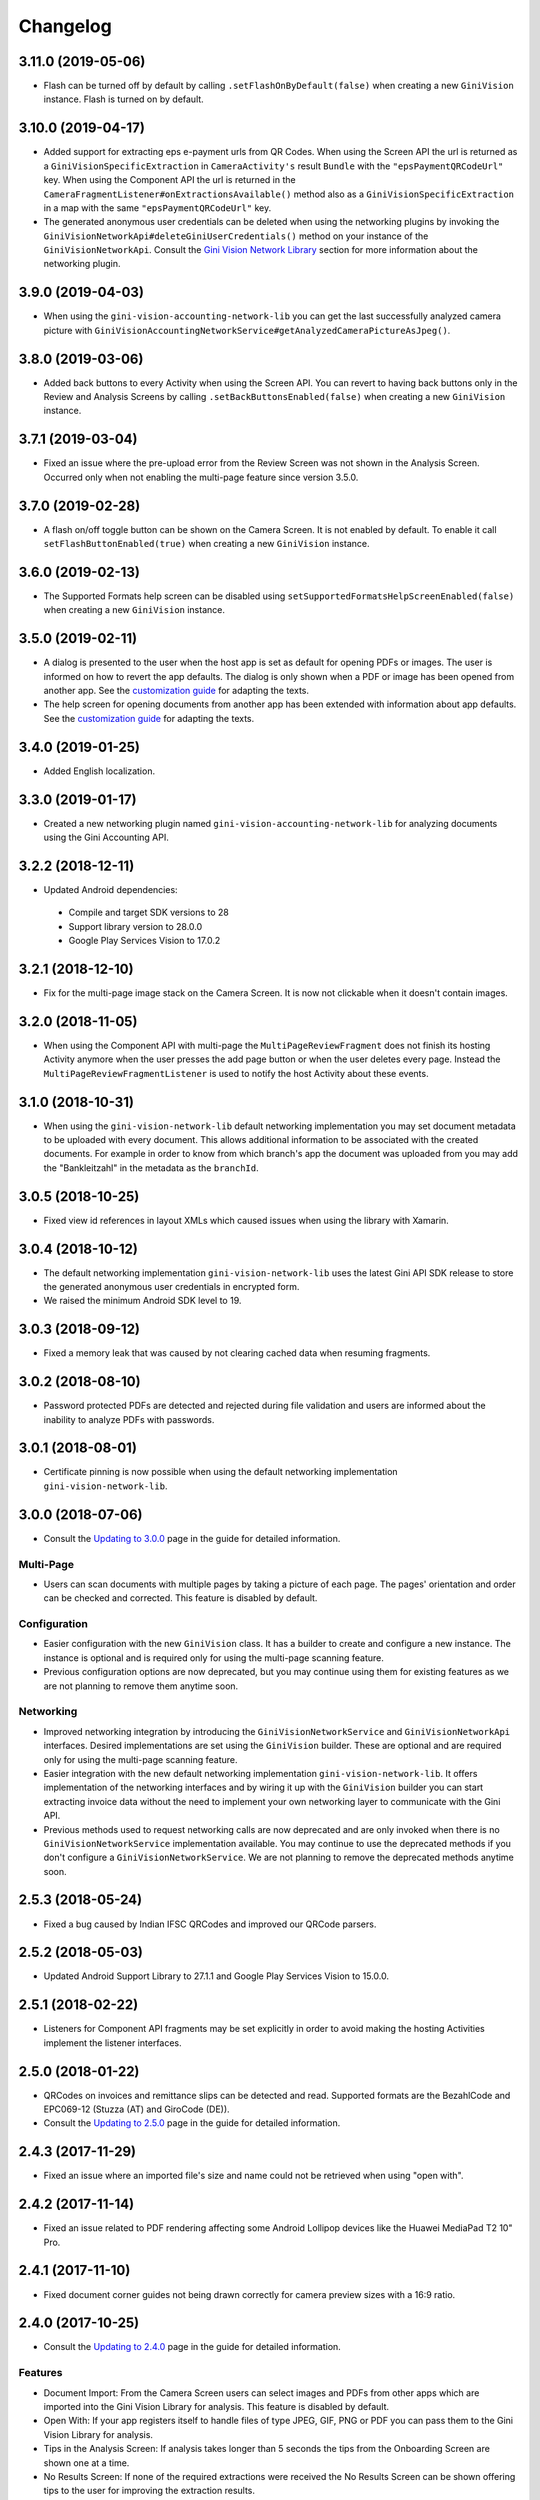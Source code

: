 =========
Changelog
=========

3.11.0 (2019-05-06)
===================

- Flash can be turned off by default by calling ``.setFlashOnByDefault(false)`` when creating a
  new ``GiniVision`` instance. Flash is turned on by default.

3.10.0 (2019-04-17)
===================

- Added support for extracting eps e-payment urls from QR Codes. When using the Screen API the url
  is returned as a ``GiniVisionSpecificExtraction`` in ``CameraActivity's`` result ``Bundle`` with
  the ``"epsPaymentQRCodeUrl"`` key. When using the Component API the url is returned in the
  ``CameraFragmentListener#onExtractionsAvailable()`` method also as a
  ``GiniVisionSpecificExtraction`` in a map with the same ``"epsPaymentQRCodeUrl"`` key.
- The generated anonymous user credentials can be deleted when using the networking plugins by
  invoking the ``GiniVisionNetworkApi#deleteGiniUserCredentials()`` method on your instance of the
  ``GiniVisionNetworkApi``. Consult the
  `Gini Vision Network Library <updating-to-3-0-0.html#gini-vision-network-library>`_ section for
  more information about the networking plugin.

3.9.0 (2019-04-03)
==================

- When using the ``gini-vision-accounting-network-lib`` you can get the last successfully analyzed
  camera picture with ``GiniVisionAccountingNetworkService#getAnalyzedCameraPictureAsJpeg()``.

3.8.0 (2019-03-06)
==================

- Added back buttons to every Activity when using the Screen API. You can revert to having back
  buttons only in the Review and Analysis Screens by calling ``.setBackButtonsEnabled(false)`` when
  creating a new ``GiniVision`` instance.

3.7.1 (2019-03-04)
==================

- Fixed an issue where the pre-upload error from the Review Screen was not shown in the Analysis
  Screen. Occurred only when not enabling the multi-page feature since version 3.5.0.

3.7.0 (2019-02-28)
==================

- A flash on/off toggle button can be shown on the Camera Screen. It is not enabled by default. To
  enable it call ``setFlashButtonEnabled(true)`` when creating a new ``GiniVision`` instance.

3.6.0 (2019-02-13)
==================

- The Supported Formats help screen can be disabled using
  ``setSupportedFormatsHelpScreenEnabled(false)`` when creating a new ``GiniVision`` instance.

3.5.0 (2019-02-11)
==================

- A dialog is presented to the user when the host app is set as default for opening PDFs or images.
  The user is informed on how to revert the app defaults. The dialog is only shown
  when a PDF or image has been opened from another app. See the
  `customization guide <customization-guide.html#clear-defaults-dialog>`_ for adapting the texts.
- The help screen for opening documents from another app has been extended with information about
  app defaults. See the `customization guide <customization-guide.html#file-import-6-3>`_ for
  adapting the texts.

3.4.0 (2019-01-25)
==================

- Added English localization.

3.3.0 (2019-01-17)
==================

- Created a new networking plugin named ``gini-vision-accounting-network-lib`` for analyzing
  documents using the Gini Accounting API.

3.2.2 (2018-12-11)
==================

- Updated Android dependencies:
 - Compile and target SDK versions to 28
 - Support library version to 28.0.0
 - Google Play Services Vision to 17.0.2

3.2.1 (2018-12-10)
==================

- Fix for the multi-page image stack on the Camera Screen. It is now not clickable when it doesn't contain images.

3.2.0 (2018-11-05)
==================

- When using the Component API with multi-page the ``MultiPageReviewFragment`` does not finish its
  hosting Activity anymore when the user presses the add page button or when the user deletes every
  page. Instead the ``MultiPageReviewFragmentListener`` is used to notify the host Activity about
  these events.

3.1.0 (2018-10-31)
==================

- When using the ``gini-vision-network-lib`` default networking implementation you may set document
  metadata to be uploaded with every document. This allows additional information to be associated
  with the created documents. For example in order to know from which branch's app the document was
  uploaded from you may add the "Bankleitzahl" in the metadata as the ``branchId``.

3.0.5 (2018-10-25)
==================

- Fixed view id references in layout XMLs which caused issues when using the library with Xamarin.

3.0.4 (2018-10-12)
==================

- The default networking implementation ``gini-vision-network-lib`` uses the latest Gini API SDK
  release to store the generated anonymous user credentials in encrypted form.
- We raised the minimum Android SDK level to 19.

3.0.3 (2018-09-12)
==================

- Fixed a memory leak that was caused by not clearing cached data when resuming fragments.

3.0.2 (2018-08-10)
==================

- Password protected PDFs are detected and rejected during file validation and users are informed
  about the inability to analyze PDFs with passwords.

3.0.1 (2018-08-01)
==================

- Certificate pinning is now possible when using the default networking implementation
  ``gini-vision-network-lib``.

3.0.0 (2018-07-06)
==================

- Consult the `Updating to 3.0.0 <updating-to-3-0-0.html>`_ page in the guide for detailed information.

Multi-Page
----------

- Users can scan documents with multiple pages by taking a picture of each page. The pages'
  orientation and order can be checked and corrected. This feature is disabled by default.

Configuration
-------------

- Easier configuration with the new ``GiniVision`` class. It has a builder to create and configure a
  new instance. The instance is optional and is required only for using the multi-page scanning
  feature. 
- Previous configuration options are now deprecated, but you may continue using them for
  existing features as we are not planning to remove them anytime soon.

Networking
----------

- Improved networking integration by introducing the ``GiniVisionNetworkService`` and
  ``GiniVisionNetworkApi`` interfaces. Desired implementations are set using the ``GiniVision``
  builder. These are optional and are required only for using the multi-page scanning feature.
- Easier integration with the new default networking implementation ``gini-vision-network-lib``. It
  offers implementation of the networking interfaces and by wiring it up with the ``GiniVision``
  builder you can start extracting invoice data without the need to implement your own networking
  layer to communicate with the Gini API.
- Previous methods used to request networking calls are now deprecated and are only invoked when
  there is no ``GiniVisionNetworkService`` implementation available. You may continue to use the
  deprecated methods if you don't configure a ``GiniVisionNetworkService``. We are not planning to
  remove the deprecated methods anytime soon.

2.5.3 (2018-05-24)
==================

- Fixed a bug caused by Indian IFSC QRCodes and improved our QRCode parsers.

2.5.2 (2018-05-03)
==================

- Updated Android Support Library to 27.1.1 and Google Play Services Vision to 15.0.0.

2.5.1 (2018-02-22)
==================

- Listeners for Component API fragments may be set explicitly in order to avoid making the hosting Activities implement the listener interfaces.

2.5.0 (2018-01-22)
==================

- QRCodes on invoices and remittance slips can be detected and read. Supported formats are the BezahlCode and EPC069-12 (Stuzza (AT) and GiroCode (DE)).
- Consult the `Updating to 2.5.0 <updating-to-2-5-0.html>`_ page in the guide for detailed information.

2.4.3 (2017-11-29)
==================

- Fixed an issue where an imported file's size and name could not be retrieved when using "open with".

2.4.2 (2017-11-14)
==================

- Fixed an issue related to PDF rendering affecting some Android Lollipop devices like the Huawei MediaPad T2 10" Pro.

2.4.1 (2017-11-10)
==================

- Fixed document corner guides not being drawn correctly for camera preview sizes with a 16:9 ratio.

2.4.0 (2017-10-25)
==================

- Consult the `Updating to 2.4.0 <updating-to-2-4-0.html>`_ page in the guide for detailed information.

Features
--------

- Document Import: From the Camera Screen users can select images and PDFs from other apps which are imported into the Gini Vision Library for analysis. This feature is disabled by default.
- Open With: If your app registers itself to handle files of type JPEG, GIF, PNG or PDF you can pass them to the Gini Vision Library for analysis.
- Tips in the Analysis Screen: If analysis takes longer than 5 seconds the tips from the Onboarding Screen are shown one at a time.
- No Results Screen: If none of the required extractions were received the No Results Screen can be shown offering tips to the user for improving the extraction results.
- Help Screens: Screens for users to be able to get information about how to best use the Gini Vision Library.

UI Updates
----------

- Camera Screen UI design was updated and the preview corners are now drawn programmatically. The color of the corners can be customised with the gv_camera_preview_corners color resource. If you customised the corners by overriding the gv_camera_preview_corners.png you can remove these images and instead override the color resource.
- Analysis Screen UI design was updated and in the Screen API the title was removed from the ActionBar. You should instead override the gv_analysis_activity_indicator_message string resource which is shown below the activity indicator.

2.3.0 (2017-08-28)
==================

- Added support for tablets. For details you may consult our guide for `supporting tablets <updating-to-2-4-0.html#tablet-support>`_. Please note that allowing tablets that do not meet our minimum hardware recommendations to use the GVL could lead to lower extraction quality. We recommend implementing hardware checks to avoid this. Many tablets with at least 8MP cameras don't have an LED flash (like the popular Samsung Galaxy Tab S2) therefore we don't require flash for tablets. For this reason the extraction quality on those tablets might be lower compared to smartphones.
- Fixed image meta information handling bug related to ascii tags containing values with null bytes.

2.2.2 (2017-07-03)
==================

- Fixed image rotation bug.

2.2.1 (2017-06-30)
==================

- Fixed image meta information handling bug impacting Android 4.4 and later.

2.2.0 (2017-03-22)
==================

- Added meta information to images to be able to differentiate between Review Screen uploads and Analysis Screen uploads.
- Updated to Android Support Library version 25.3.0.

2.1.0 (2017-01-30)
==================

- Removed the 4:3 aspect ratio requirement for photos. The default camera aspect ratio will be used from now on. An 8MP minimum resolution is still required.
- Removed the continuous-focus mode requirement. Only auto-focus is required.
- If no continuous-focus mode is available then an auto-focus run is triggered when the user activates the capture button.
- Trigger button is aligned to the bottom of the preview area.
- The back button in the ReviewActivity and AnalysisActivity (in the navigation bar and in the ActionBar) leads back to the previous Activity instead of closing the library. The previous behavior can be requested by setting the `CameraActivity#EXTRA_IN_BACK_BUTTON_SHOULD_CLOSE_LIBRARY` to `true`.
- Fixed an issue regarding ReviewActivity and AnalysisActivity restart in the Screen API after the app had been killed while in the background.

2.0.1 (2016-10-18)
==================

- Updated Sanselan to Commons Imaging.

2.0.0 (2016-08-25)
==================

- Finalized documentation and example apps.
- Reorganized internal (non-public API) packages and classes.
- Finalized release process.

2.0.0-alpha.1 (2016-08-18)
==========================

Features
--------

- Feature complete version.
- Using the Screen API a picture can be taken with the `CameraActivity`. It can be reviewed with the `ReviewActvitiy` with the possibility to start document analysis. If the document analysis didn't complete or the document was rotated the document analysis can be continued or started again in the `AnalysisActivity`.
- Using the Component API a picture can be taken with one of the Camera Fragments. Showing the picture with one of the Review Fragments allows review and rotation of the picture. You could also start the document analysis when showing one of the Review Fragments. If the document analysis didn't complete or the document was rotated you should show one of the Analysis Fragments and continue or restart the document analysis.
- Consult the example apps for details on how to use the Gini Vision Library.
- Logging with SLF4J.
- Checking if the device meets the Gini Vision Library requirements with GiniVisionRequirements.

2.0.0-stub.1 (2016-07-15)
=========================

Features
--------

- Stub version of the completely rewritten Gini Vision Library.
- Provides two integration options: 1) A Screen API that can be easily implemented using Activities. 2) A more complex but at the same time more flexible Component API using Fragments. 
- For the communication between your app and the Library use the `CameraActivity`, `ReviewActivity` and `AnalysisActivity` for the Screen API or implement the listener methods for the Fragments when using the Component API.
- This stub release implements all calls for the future 2.0.0 release. It allows the user to capture a simulated document and review it. Also screens for onboarding and further analysis are provided. For the final release the UI will be further improved and minor changes are made in the implementation if really necessary.
